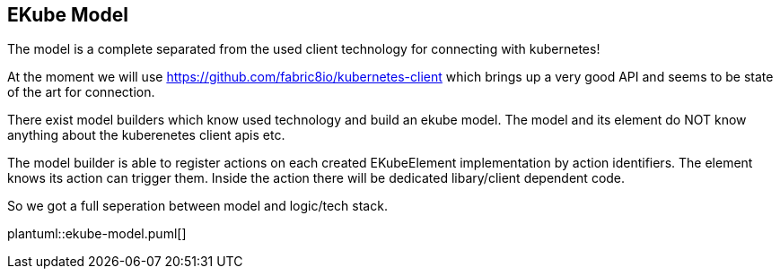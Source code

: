 == EKube Model

The model is a complete separated from the used client technology for
connecting with kubernetes!

At the moment we will use https://github.com/fabric8io/kubernetes-client 
which brings up a very good API and seems to be state of the art for
connection.

There exist model builders which know used technology and build 
an ekube model. The model and its element do NOT know anything about
the kuberenetes client apis etc.

The model builder is able to register actions on each created 
EKubeElement implementation by action identifiers. The element knows
its action can trigger them. Inside the action there will be dedicated
libary/client dependent code.

So we got a full seperation between model and logic/tech stack.

plantuml::ekube-model.puml[] 